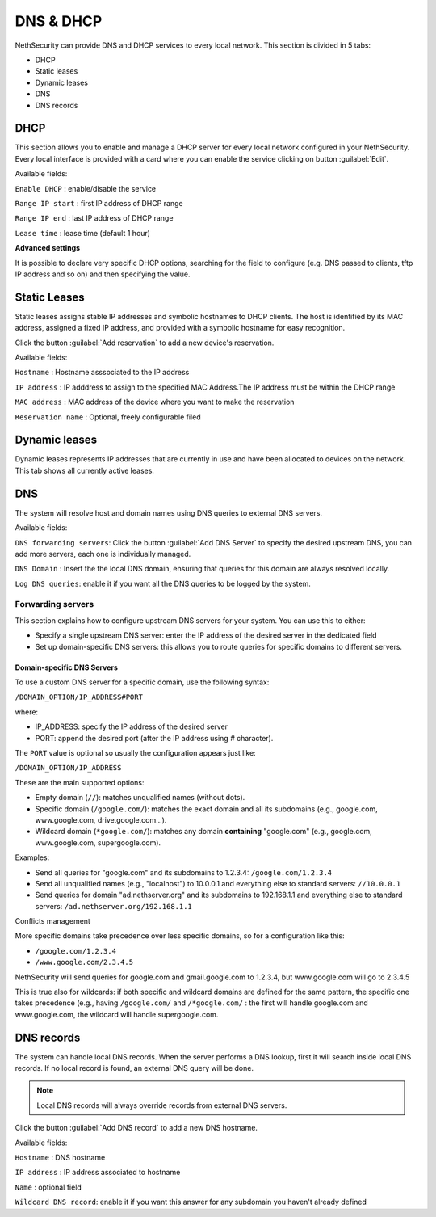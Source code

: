 ==========
DNS & DHCP
==========

NethSecurity can provide DNS and DHCP services to every local network.
This section is divided in 5 tabs:

* DHCP
* Static leases
* Dynamic leases
* DNS
* DNS records

DHCP
----
This section allows you to enable and manage a DHCP server for every local network configured in your NethSecurity.
Every local interface is provided with a card where you can enable the service clicking on button :guilabel:`Edit`.

Available fields:


``Enable DHCP`` : enable/disable the service

``Range IP start`` : first IP address of DHCP range

``Range IP end`` : last IP address of DHCP range

``Lease time`` :  lease time (default 1 hour)

**Advanced settings**

It is possible to declare very specific DHCP options, searching for the field to configure (e.g. DNS passed to clients, tftp IP address and so on) and then specifying the value.

Static Leases
-------------
Static leases assigns stable IP addresses and symbolic hostnames to DHCP clients. The host is identified by its MAC address, assigned a fixed IP address, and provided with a symbolic hostname for easy recognition.

Click the button :guilabel:`Add reservation` to add a new device's reservation.


Available fields:

``Hostname`` : Hostname asssociated to the IP address

``IP address`` : IP adddress to assign to the specified MAC Address.The IP address must be within the DHCP range

``MAC address`` : MAC address of the device where you want to make the reservation

``Reservation name`` : Optional, freely configurable filed

Dynamic leases
--------------
Dynamic leases represents IP addresses that are currently in use and have been allocated to devices on the network.
This tab shows all currently active leases.

DNS
---
The system will resolve host and domain names using DNS queries to external DNS servers.

Available fields:

``DNS forwarding servers``: Click the button :guilabel:`Add DNS Server` to specify the desired upstream DNS, you can add more servers, each one is individually managed.

``DNS Domain`` : Insert the the local DNS domain, ensuring that queries for this domain are always resolved locally.

``Log DNS queries``: enable it if you want all the DNS queries to be logged by the system.

Forwarding servers
^^^^^^^^^^^^^^^^^^

This section explains how to configure upstream DNS servers for your system. You can use this to either:

- Specify a single upstream DNS server: enter the IP address of the desired server in the dedicated field
- Set up domain-specific DNS servers: this allows you to route queries for specific domains to different servers.

Domain-specific DNS Servers
~~~~~~~~~~~~~~~~~~~~~~~~~~~

To use a custom DNS server for a specific domain, use the following syntax:

``/DOMAIN_OPTION/IP_ADDRESS#PORT``

where:

- IP_ADDRESS: specify the IP address of the desired server
- PORT: append the desired port (after the IP address using `#` character).

The ``PORT`` value is optional so usually the configuration appears just like:

``/DOMAIN_OPTION/IP_ADDRESS``

These are the main supported options:

- Empty domain (``//``): matches unqualified names (without dots).
- Specific domain (``/google.com/``): matches the exact domain and all its subdomains (e.g., google.com, www.google.com, drive.google.com...).
- Wildcard domain (``*google.com/``): matches any domain **containing** "google.com" (e.g., google.com, www.google.com, supergoogle.com).

Examples:

- Send all queries for "google.com" and its subdomains to 1.2.3.4:  ``/google.com/1.2.3.4``
- Send all unqualified names (e.g., "localhost") to 10.0.0.1 and everything else to standard servers: ``//10.0.0.1``
- Send queries for domain "ad.nethserver.org" and its subdomains to 192.168.1.1 and everything else to standard servers:
  ``/ad.nethserver.org/192.168.1.1``


Conflicts management

More specific domains take precedence over less specific domains, so for a configuration like this:

- ``/google.com/1.2.3.4``
- ``/www.google.com/2.3.4.5``

NethSecurity will send queries for google.com and gmail.google.com to 1.2.3.4, but www.google.com will go to 2.3.4.5

This is true also for wildcards: if both specific and wildcard domains are defined for the same pattern, the specific one takes precedence (e.g., having ``/google.com/`` and ``/*google.com/`` : the first will handle google.com and www.google.com, the wildcard will handle supergoogle.com.





DNS records
-----------
The system can handle local DNS records. When the server performs a DNS lookup, first it will search inside local DNS records. If no local record is found, an external DNS query will be done.

.. note:: Local DNS records will always override records from external DNS servers.

Click the button :guilabel:`Add DNS record` to add a new DNS hostname.

Available fields:


``Hostname`` : DNS hostname

``IP address`` : IP address associated to hostname

``Name`` : optional field

``Wildcard DNS record``: enable it if you want this answer for any subdomain you haven't already defined


